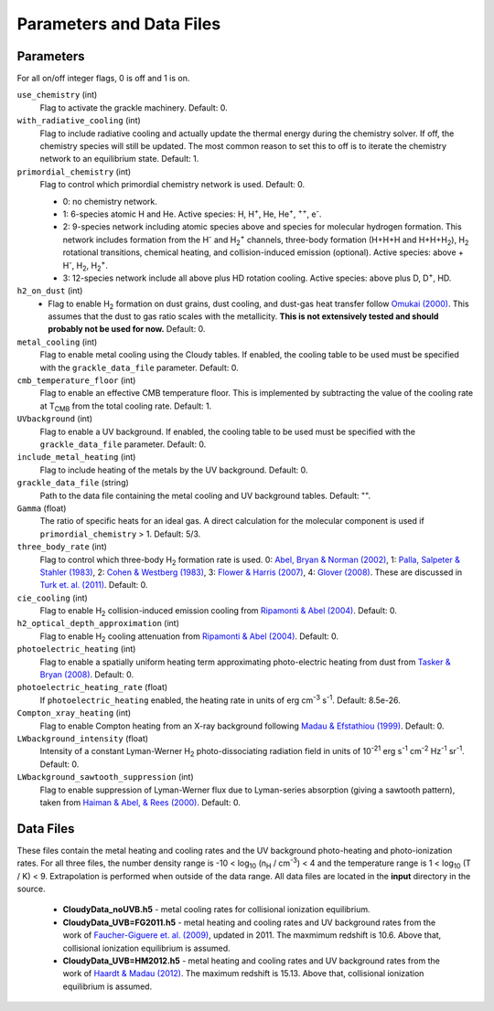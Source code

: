 .. _parameters:

Parameters and Data Files
=========================

Parameters
----------

For all on/off integer flags, 0 is off and 1 is on.

``use_chemistry`` (int)
    Flag to activate the grackle machinery.  Default: 0.

``with_radiative_cooling`` (int)
    Flag to include radiative cooling and actually update the thermal energy during the chemistry solver.  If off, the chemistry species will still be updated.  The most common reason to set this to off is to iterate the chemistry network to an equilibrium state.  Default: 1.

``primordial_chemistry`` (int)
    Flag to control which primordial chemistry network is used.  Default: 0.

    - 0: no chemistry network.
    - 1: 6-species atomic H and He.  Active species: H, H\ :sup:`+`, He, He\ :sup:`+`, \ :sup:`++`, e\ :sup:`-`.
    - 2: 9-species network including atomic species above and species for molecular hydrogen formation.  This network includes formation from the H\ :sup:`-` and H\ :sub:`2`\ :sup:`+` channels, three-body formation (H+H+H and H+H+H\ :sub:`2`), H\ :sub:`2` rotational transitions, chemical heating, and collision-induced emission (optional).  Active species: above + H\ :sup:`-`, H\ :sub:`2`, H\ :sub:`2`\ :sup:`+`.
    - 3: 12-species network include all above plus HD rotation cooling.  Active species: above plus D, D\ :sup:`+`, HD.

``h2_on_dust`` (int)
    - Flag to enable H\ :sub:`2` formation on dust grains, dust cooling, and dust-gas heat transfer follow `Omukai (2000) <http://adsabs.harvard.edu/abs/2000ApJ...534..809O>`_.  This assumes that the dust to gas ratio scales with the metallicity.  **This is not extensively tested and should probably not be used for now.** Default: 0.

``metal_cooling`` (int)
    Flag to enable metal cooling using the Cloudy tables.  If enabled, the cooling table to be used must be specified with the ``grackle_data_file`` parameter.  Default: 0.

``cmb_temperature_floor`` (int)
    Flag to enable an effective CMB temperature floor.  This is implemented by subtracting the value of the cooling rate at T\ :sub:`CMB` from the total cooling rate.  Default: 1.

``UVbackground`` (int)
    Flag to enable a UV background.  If enabled, the cooling table to be used must be specified with the ``grackle_data_file`` parameter.  Default: 0.

``include_metal_heating`` (int)
    Flag to include heating of the metals by the UV background.  Default: 0.

``grackle_data_file`` (string)
    Path to the data file containing the metal cooling and UV background tables.  Default: "".

``Gamma`` (float)
    The ratio of specific heats for an ideal gas.  A direct calculation for the molecular component is used if ``primordial_chemistry`` > 1.  Default:  5/3.

``three_body_rate`` (int)
    Flag to control which three-body H\ :sub:`2` formation rate is used.  0: `Abel, Bryan & Norman (2002) <http://adsabs.harvard.edu/abs/2002Sci...295...93A>`_, 1: `Palla, Salpeter & Stahler (1983) <http://adsabs.harvard.edu/abs/1983ApJ...271..632P>`_, 2: `Cohen & Westberg (1983) <http://adsabs.harvard.edu/abs/1983JPCRD..12..531C>`_, 3: `Flower & Harris (2007) <http://adsabs.harvard.edu/abs/2007MNRAS.377..705F>`_, 4: `Glover (2008) <http://adsabs.harvard.edu/abs/2008AIPC..990...25G>`_.  These are discussed in `Turk et. al. (2011) <http://adsabs.harvard.edu/abs/2011ApJ...726...55T>`_.  Default: 0.

``cie_cooling`` (int)
    Flag to enable H\ :sub:`2` collision-induced emission cooling from `Ripamonti & Abel (2004) <http://adsabs.harvard.edu/abs/2004MNRAS.348.1019R>`_.  Default: 0.

``h2_optical_depth_approximation`` (int)
    Flag to enable H\ :sub:`2` cooling attenuation from `Ripamonti & Abel (2004) <http://adsabs.harvard.edu/abs/2004MNRAS.348.1019R>`_.  Default: 0.

``photoelectric_heating`` (int)
    Flag to enable a spatially uniform heating term approximating photo-electric heating from dust from `Tasker & Bryan (2008) <http://adsabs.harvard.edu/abs/2008ApJ...673..810T>`_.  Default: 0.

``photoelectric_heating_rate`` (float)
    If ``photoelectric_heating`` enabled, the heating rate in units of erg cm\ :sup:`-3` s\ :sup:`-1`.  Default: 8.5e-26.

``Compton_xray_heating`` (int)
   Flag to enable Compton heating from an X-ray background following `Madau & Efstathiou (1999) <http://adsabs.harvard.edu/abs/1999ApJ...517L...9M>`_.  Default: 0.

``LWbackground_intensity`` (float)
    Intensity of a constant Lyman-Werner H\ :sub:`2` photo-dissociating radiation field in units of 10\ :sup:`-21` erg s\ :sup:`-1` cm\ :sup:`-2` Hz\ :sup:`-1` sr\ :sup:`-1`.  Default: 0.

``LWbackground_sawtooth_suppression`` (int)
    Flag to enable suppression of Lyman-Werner flux due to Lyman-series absorption (giving a sawtooth pattern), taken from `Haiman & Abel, & Rees (2000) <http://adsabs.harvard.edu/abs/2000ApJ...534...11H>`_.  Default: 0.

Data Files
----------

These files contain the metal heating and cooling rates and the UV background photo-heating and photo-ionization rates.  For all three files, the number density range is -10 < log\ :sub:`10` (n\ :sub:`H` / cm\ :sup:`-3`) < 4 and the temperature range is 1 < log\ :sub:`10` (T / K) < 9.  Extrapolation is performed when outside of the data range.  All data files are located in the **input** directory in the source.

 - **CloudyData_noUVB.h5** - metal cooling rates for collisional ionization equilibrium.

 - **CloudyData_UVB=FG2011.h5** - metal heating and cooling rates and UV background rates from the work of `Faucher-Giguere et. al. (2009) <http://adsabs.harvard.edu/abs/2009ApJ...703.1416F>`_, updated in 2011.  The maxmimum redshift is 10.6.  Above that, collisional ionization equilibrium is assumed.

 - **CloudyData_UVB=HM2012.h5** - metal heating and cooling rates and UV background rates from the work of `Haardt & Madau (2012) <http://adsabs.harvard.edu/abs/2012ApJ...746..125H>`_.  The maximum redshift is 15.13.  Above that, collisional ionization equilibrium is assumed.
